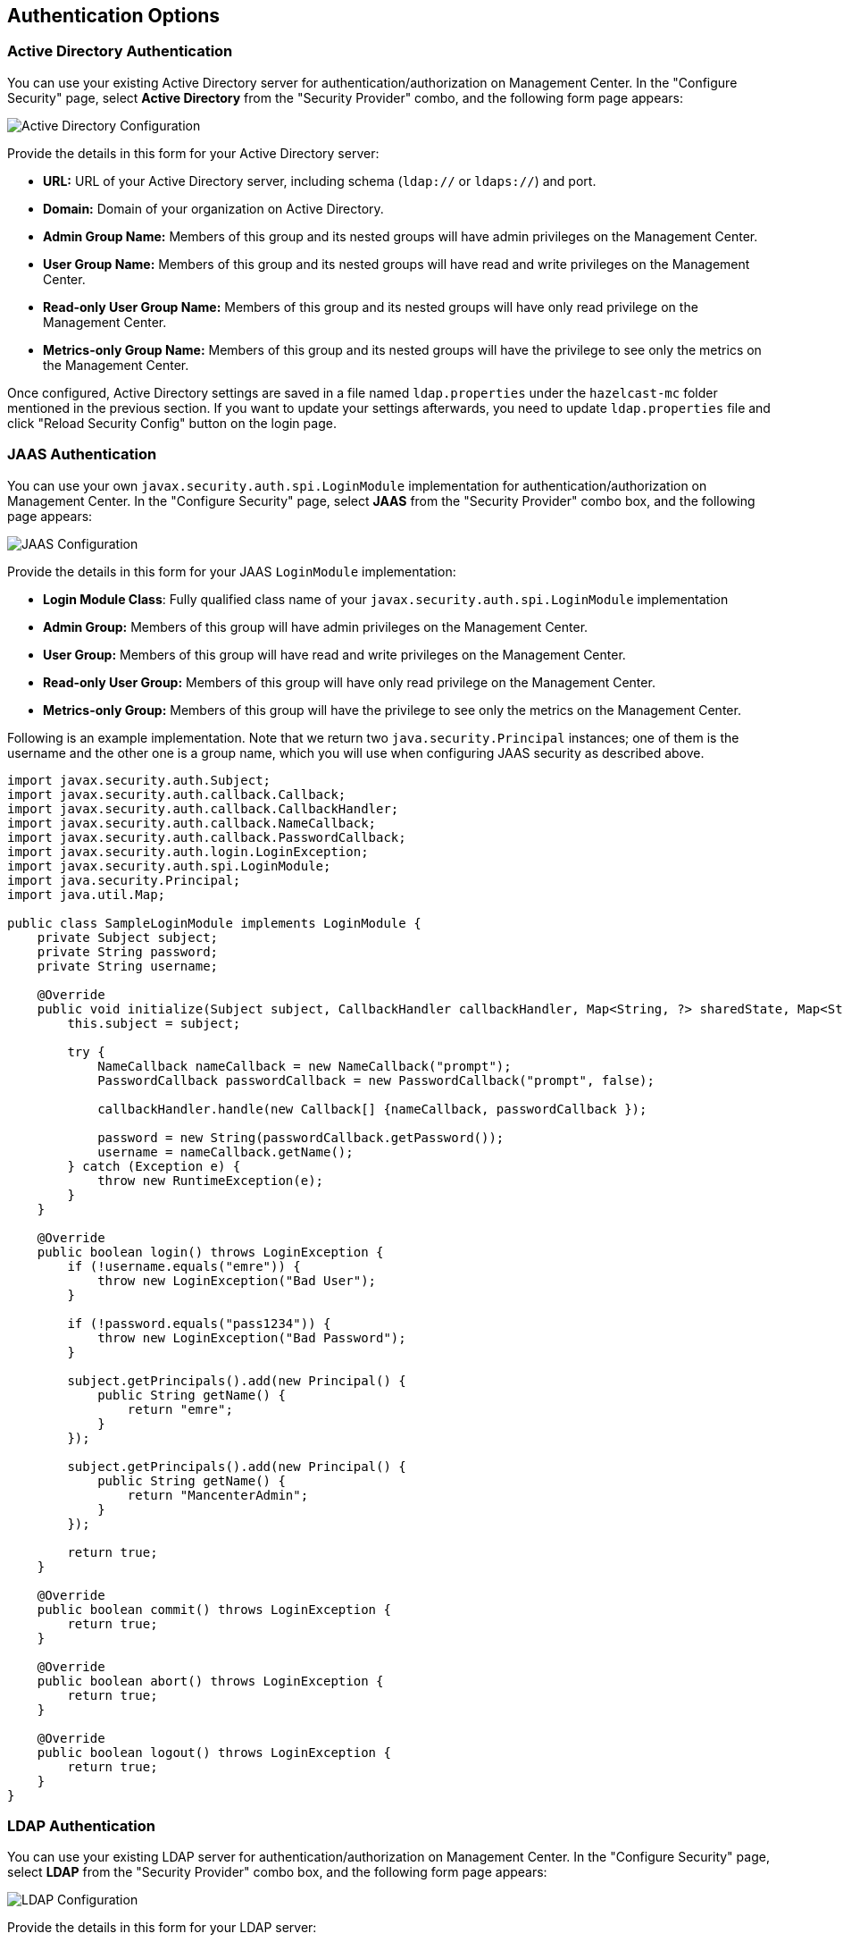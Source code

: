 
[[authentication-options]]
== Authentication Options

[[active-directory-authentication]]
=== Active Directory Authentication

You can use your existing Active Directory server for authentication/authorization on Management Center. In the "Configure Security" page, select **Active Directory** from the "Security Provider" combo, and the following form page appears:

image::ConfigureAD.png[Active Directory Configuration]

Provide the details in this form for your Active Directory server:

* **URL:** URL of your Active Directory server, including schema (`ldap://` or `ldaps://`) and port.
* **Domain:** Domain of your organization on Active Directory.
* **Admin Group Name:** Members of this group and its nested groups will have admin privileges on the Management Center.
* **User Group Name:** Members of this group and its nested groups will have read and write privileges on the Management Center.
* **Read-only User Group Name:** Members of this group and its nested groups will have only read privilege on the Management Center.
* **Metrics-only Group Name:** Members of this group and its nested groups will have the privilege to see only the metrics on the Management Center.

Once configured, Active Directory settings are saved in a file named `ldap.properties` under the `hazelcast-mc` folder mentioned in the previous section. If you want to update your settings afterwards, you need to update `ldap.properties` file and click "Reload Security Config" button on the login page.


[[jaas-authentication]]
=== JAAS Authentication

You can use your own `javax.security.auth.spi.LoginModule` implementation for authentication/authorization on Management Center. In the "Configure Security" page, select **JAAS** from the "Security Provider" combo box, and the following page appears:

image::ConfigureJAAS.png[JAAS Configuration]

Provide the details in this form for your JAAS `LoginModule` implementation:

* **Login Module Class**: Fully qualified class name of your `javax.security.auth.spi.LoginModule` implementation
* **Admin Group:** Members of this group will have admin privileges on the Management Center.
* **User Group:** Members of this group will have read and write privileges on the Management Center.
* **Read-only User Group:** Members of this group will have only read privilege on the Management Center.
* **Metrics-only Group:** Members of this group will have the privilege to see only the metrics on the Management Center.

Following is an example implementation. Note that we return two `java.security.Principal` instances; one of them is the username and the other one is a group name, which you will use when configuring JAAS security as described above.

[source,java]
----
import javax.security.auth.Subject;
import javax.security.auth.callback.Callback;
import javax.security.auth.callback.CallbackHandler;
import javax.security.auth.callback.NameCallback;
import javax.security.auth.callback.PasswordCallback;
import javax.security.auth.login.LoginException;
import javax.security.auth.spi.LoginModule;
import java.security.Principal;
import java.util.Map;

public class SampleLoginModule implements LoginModule {
    private Subject subject;
    private String password;
    private String username;

    @Override
    public void initialize(Subject subject, CallbackHandler callbackHandler, Map<String, ?> sharedState, Map<String, ?> options) {
        this.subject = subject;

        try {
            NameCallback nameCallback = new NameCallback("prompt");
            PasswordCallback passwordCallback = new PasswordCallback("prompt", false);

            callbackHandler.handle(new Callback[] {nameCallback, passwordCallback });

            password = new String(passwordCallback.getPassword());
            username = nameCallback.getName();
        } catch (Exception e) {
            throw new RuntimeException(e);
        }
    }

    @Override
    public boolean login() throws LoginException {
        if (!username.equals("emre")) {
            throw new LoginException("Bad User");
        }

        if (!password.equals("pass1234")) {
            throw new LoginException("Bad Password");
        }

        subject.getPrincipals().add(new Principal() {
            public String getName() {
                return "emre";
            }
        });

        subject.getPrincipals().add(new Principal() {
            public String getName() {
                return "MancenterAdmin";
            }
        });

        return true;
    }

    @Override
    public boolean commit() throws LoginException {
        return true;
    }

    @Override
    public boolean abort() throws LoginException {
        return true;
    }

    @Override
    public boolean logout() throws LoginException {
        return true;
    }
}
----

[[ldap-authentication]]
=== LDAP Authentication


You can use your existing LDAP server for authentication/authorization on Management Center. In the "Configure Security" page, select **LDAP** from the "Security Provider" combo box, and the following form page appears:

image::ConfigureLDAP.png[LDAP Configuration]

Provide the details in this form for your LDAP server:

* **URL:** URL of your LDAP server, including schema (`ldap://` or `ldaps://`) and port.
* **Distinguished name (DN) of user:** DN of a user that has admin privileges on the LDAP server. It is used to connect to the server when authenticating users.
* **Search base DN:** Base DN to use for searching users/groups.
* **Additional user DN:** Appended to "Search base DN" and used for finding users.
* **Additional group DN:** Appended to "Search base DN" and used for finding groups.
* **Admin Group Name:** Members of this group will have admin privileges on the Management Center.
* **User Group Name:** Members of this group will have read and write privileges on the Management Center.
* **Read-only User Group Name:** Members of this group will have only read privilege on the Management Center.
* **Metrics-only Group Name:** Members of this group will have the privilege to see only the metrics on the Management Center.
* **Start TLS:** Enable if your LDAP server uses Start TLS.
* **User Search Filter:** LDAP search filter expression to search for users. For example, `uid={0}` searches for a username that matches with the `uid` attribute.
* **Group Search Filter:** LDAP search filter expression to search for groups. For example, `uniquemember={0}` searches for a group that matches with the `uniquemember` attribute.

NOTE: Values for Admin, User, Read-only and Metrics-Only Group Names must be given as plain names. They should not contain any LDAP attributes such as `CN`, `OU` and `DC`.

Once configured, LDAP settings are saved in a file named `ldap.properties` under the `hazelcast-mc` folder mentioned in the previous section. If you want to update your settings afterwards, you need to update `ldap.properties` file and click "Reload Security Config" button on the login page.

[[ldap-ssl]]
==== Enabling TLS/SSL for LDAP

If your LDAP server is using `ldaps` (LDAP over SSL) protocol or Start TLS operation, use the following command line
parameters for your Management Center deployment:

- `-Dhazelcast.mc.ldap.ssl.trustStore`: Path to the truststore. This truststore needs to contain the public key of your LDAP server.
- `-Dhazelcast.mc.ldap.ssl.trustStorePassword`: Password of the truststore.
- `-Dhazelcast.mc.ldap.ssl.trustStoreType`: Type of the truststore. Its default value is JKS.
- `-Dhazelcast.mc.ldap.ssl.trustManagerAlgorithm`: Name of the algorithm based on which the authentication keys are
provided. System default will be used if none provided. You can find out the default by calling
`javax.net.ssl.TrustManagerFactory#getDefaultAlgorithm` method.

[[password-encryption]]
==== Password Encryption

By default, the password that you use in LDAP configuration is saved on the `ldap.properties` file in clear text. This might pose a security risk. To store the LDAP password in encrypted form, we offer the following two options:

* **Provide a KeyStore password:** This will create and manage a Java KeyStore under the Management Center home directory. The LDAP password will be stored in this KeyStore in encrypted form.
* **Configure an external Java KeyStore:** This will use an existing Java KeyStore. This option might also be used to store the password in an HSM that provides a Java KeyStore API.

When you do either, the LDAP password you enter on the initial configuration UI dialog will be stored in encrypted form in a Java KeyStore instead of the `ldap.properties` file.

NOTE: You can also encrypt the password before saving it on `ldap.properties`. See <<variable-replacers, Variable Replacers>> for more information.

[[providing-a-master-key-for-encryption]]
===== Providing a Master Key for Encryption

There are two ways to provide a master key for encryption:

* If you deploy Management Center on an application server, you need to set `MC_KEYSTORE_PASS` environment variable before starting Management Center. This option is less secure. You should clear the environment variable once you make sure you can log in with your LDAP credentials to minimize the security risk.
* If you're starting Management Center from the command line, you can start it with `-Dhazelcast.mc.askKeyStorePassword`. Management Center will ask for the KeyStore password upon start and use it as a password for the KeyStore it creates. This option is more secure as it only stores the KeyStore password in the memory.

By default, Management Center will create a Java KeyStore file under the Management Center home directory with the name `mancenter.jceks`. You can change the location of this file by using the `-Dhazelcast.mc.keyStore.path=/path/to/keyStore.jceks` JVM argument.

[[configuring-an-external-java-keystore]]
===== Configuring an External Java KeyStore

If you don't want Management Center to create a KeyStore for you and use an existing one that you've created before (or an HSM), set the following JVM arguments when starting Management Center:

* `-Dhazelcast.mc.useExistingKeyStore=true`: Enables use of an existing KeyStore.
* `-Dhazelcast.mc.existingKeyStore.path=/path/to/existing/keyStore.jceks`: Path to the KeyStore. You do not have to set it if you use an HSM.
* `-Dhazelcast.mc.existingKeyStore.pass=somepass`: Password for the KeyStore. You do not have to set it if HSM provides another means to unlock HSM.
* `-Dhazelcast.mc.existingKeyStore.type=JCEKS`: Type of the KeyStore.
* `-Dhazelcast.mc.existingKeyStore.provider=com.yourprovider.MyProvider`: Provider of the KeyStore. Leave empty to use the system provider. Specify the class name of your HSM's `java.security.Provider` implementation if you use an HSM.

NOTE: Make sure your KeyStore supports storing `SecretKey`s.

[[updating-encrypted-passwords]]
==== Updating Encrypted Passwords

You can use the `update-ldap-password` command in the MC Conf tool to update the encrypted LDAP password stored in the KeyStore. Please see this command's <<update-ldap-password, description>> for details.


